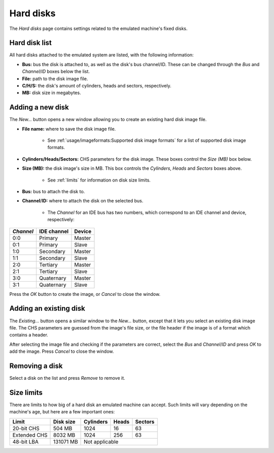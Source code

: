 Hard disks
==========

The *Hard disks* page contains settings related to the emulated machine's fixed disks.

Hard disk list
--------------

All hard disks attached to the emulated system are listed, with the following information:

* **Bus:** bus the disk is attached to, as well as the disk's bus channel/ID. These can be changed through the *Bus* and *Channel*/*ID* boxes below the list.
* **File:** path to the disk image file.
* **C/H/S:** the disk's amount of cylinders, heads and sectors, respectively.
* **MB:** disk size in megabytes.

Adding a new disk
-----------------

The *New...* button opens a new window allowing you to create an existing hard disk image file.

* **File name:** where to save the disk image file.

   * See :ref:`usage/imageformats:Supported disk image formats` for a list of supported disk image formats.

* **Cylinders/Heads/Sectors:** CHS parameters for the disk image. These boxes control the *Size (MB)* box below.
* **Size (MB):** the disk image's size in MB. This box controls the *Cylinders*, *Heads* and *Sectors* boxes above.

   * See :ref:`limits` for information on disk size limits.

* **Bus:** bus to attach the disk to.
* **Channel**/**ID:** where to attach the disk on the selected bus.

   * The *Channel* for an IDE bus has two numbers, which correspond to an IDE channel and device, respectively:

+---------+-----------+------+
|*Channel*|IDE channel|Device|
+=========+===========+======+
|0:0      |Primary    |Master|
+---------+-----------+------+
|0:1      |Primary    |Slave |
+---------+-----------+------+
|1:0      |Secondary  |Master|
+---------+-----------+------+
|1:1      |Secondary  |Slave |
+---------+-----------+------+
|2:0      |Tertiary   |Master|
+---------+-----------+------+
|2:1      |Tertiary   |Slave |
+---------+-----------+------+
|3:0      |Quaternary |Master|
+---------+-----------+------+
|3:1      |Quaternary |Slave |
+---------+-----------+------+

Press the *OK* button to create the image, or *Cancel* to close the window.

Adding an existing disk
-----------------------

The *Existing...* button opens a similar window to the *New...* button, except that it lets you select an existing disk image file. The CHS parameters are guessed from the image's file size, or the file header if the image is of a format which contains a header.

After selecting the image file and checking if the parameters are correct, select the *Bus* and *Channel*/*ID* and press *OK* to add the image. Press *Cancel* to close the window.

Removing a disk
---------------

Select a disk on the list and press *Remove* to remove it.

.. _limits:

Size limits
-----------

There are limits to how big of a hard disk an emulated machine can accept. Such limits will vary depending on the machine's age, but here are a few important ones:

+------------+---------+---------+-----+-------+
|Limit       |Disk size|Cylinders|Heads|Sectors|
+============+=========+=========+=====+=======+
|20-bit CHS  |504 MB   |1024     |16   |63     |
+------------+---------+---------+-----+-------+
|Extended CHS|8032 MB  |1024     |256  |63     |
+------------+---------+---------+-----+-------+
|48-bit LBA  |131071 MB|Not applicable         |
+------------+---------+-----------------------+
